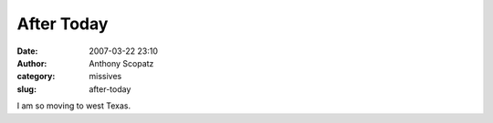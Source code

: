 After Today
###########
:date: 2007-03-22 23:10
:author: Anthony Scopatz
:category: missives
:slug: after-today

I am so moving to west Texas.
